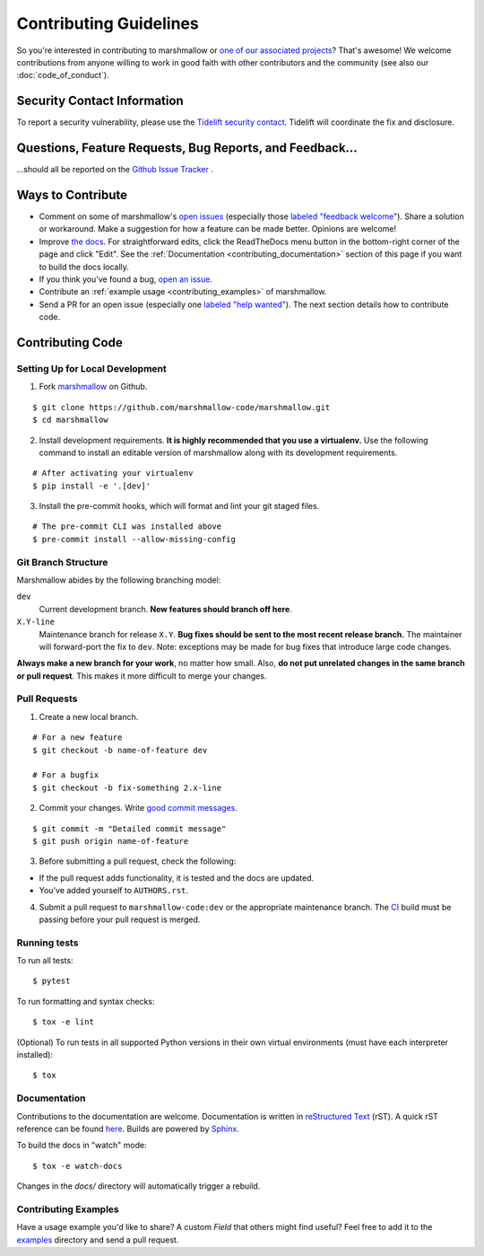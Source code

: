 Contributing Guidelines
=======================

So you're interested in contributing to marshmallow or `one of our associated
projects <https://github.com/marshmallow-code>`__? That's awesome! We
welcome contributions from anyone willing to work in good faith with
other contributors and the community (see also our
:doc:`code_of_conduct`).

Security Contact Information
----------------------------

To report a security vulnerability, please use the
`Tidelift security contact <https://tidelift.com/security>`_.
Tidelift will coordinate the fix and disclosure.

Questions, Feature Requests, Bug Reports, and Feedback…
-------------------------------------------------------

…should all be reported on the `Github Issue Tracker`_ .

.. _`Github Issue Tracker`: https://github.com/marshmallow-code/marshmallow/issues?state=open

Ways to Contribute
------------------

- Comment on some of marshmallow's `open issues <https://github.com/marshmallow-code/marshmallow/issues>`_ (especially those `labeled "feedback welcome" <https://github.com/marshmallow-code/marshmallow/issues?q=is%3Aopen+is%3Aissue+label%3A%22feedback+welcome%22>`_). Share a solution or workaround. Make a suggestion for how a feature can be made better. Opinions are welcome!
- Improve `the docs <https://marshmallow.readthedocs.io>`_.
  For straightforward edits,
  click the ReadTheDocs menu button in the bottom-right corner of the page and click "Edit".
  See the :ref:`Documentation <contributing_documentation>` section of this page if you want to build the docs locally.
- If you think you've found a bug, `open an issue <https://github.com/marshmallow-code/marshmallow/issues>`_.
- Contribute an :ref:`example usage <contributing_examples>` of marshmallow.
- Send a PR for an open issue (especially one `labeled "help wanted" <https://github.com/marshmallow-code/marshmallow/issues?q=is%3Aopen+is%3Aissue+label%3A%22help+wanted%22>`_). The next section details how to contribute code.


Contributing Code
-----------------

Setting Up for Local Development
++++++++++++++++++++++++++++++++

1. Fork marshmallow_ on Github.

::

    $ git clone https://github.com/marshmallow-code/marshmallow.git
    $ cd marshmallow

2. Install development requirements. **It is highly recommended that you use a virtualenv.**
   Use the following command to install an editable version of
   marshmallow along with its development requirements.

::

    # After activating your virtualenv
    $ pip install -e '.[dev]'

3. Install the pre-commit hooks, which will format and lint your git staged files.

::

    # The pre-commit CLI was installed above
    $ pre-commit install --allow-missing-config

Git Branch Structure
++++++++++++++++++++

Marshmallow abides by the following branching model:

``dev``
    Current development branch. **New features should branch off here**.

``X.Y-line``
    Maintenance branch for release ``X.Y``. **Bug fixes should be sent to the most recent release branch.** The maintainer will forward-port the fix to ``dev``. Note: exceptions may be made for bug fixes that introduce large code changes.

**Always make a new branch for your work**, no matter how small. Also, **do not put unrelated changes in the same branch or pull request**. This makes it more difficult to merge your changes.

Pull Requests
++++++++++++++

1. Create a new local branch.

::

    # For a new feature
    $ git checkout -b name-of-feature dev

    # For a bugfix
    $ git checkout -b fix-something 2.x-line

2. Commit your changes. Write `good commit messages <https://tbaggery.com/2008/04/19/a-note-about-git-commit-messages.html>`_.

::

    $ git commit -m "Detailed commit message"
    $ git push origin name-of-feature

3. Before submitting a pull request, check the following:

- If the pull request adds functionality, it is tested and the docs are updated.
- You've added yourself to ``AUTHORS.rst``.

4. Submit a pull request to ``marshmallow-code:dev`` or the appropriate maintenance branch. The `CI <https://dev.azure.com/sloria1/sloria/_build/latest?definitionId=5&branchName=dev>`_ build must be passing before your pull request is merged.

Running tests
+++++++++++++

To run all tests: ::

    $ pytest

To run formatting and syntax checks: ::

    $ tox -e lint

(Optional) To run tests in all supported Python versions in their own virtual environments (must have each interpreter installed): ::

    $ tox

.. _contributing_documentation:

Documentation
+++++++++++++

Contributions to the documentation are welcome. Documentation is written in `reStructured Text`_ (rST). A quick rST reference can be found `here <https://docutils.sourceforge.net/docs/user/rst/quickref.html>`_. Builds are powered by Sphinx_.

To build the docs in "watch" mode: ::

   $ tox -e watch-docs

Changes in the `docs/` directory will automatically trigger a rebuild.


.. _contributing_examples:

Contributing Examples
+++++++++++++++++++++

Have a usage example you'd like to share? A custom `Field` that others might find useful? Feel free to add it to the `examples <https://github.com/marshmallow-code/marshmallow/tree/dev/examples>`_ directory and send a pull request.


.. _Sphinx: https://www.sphinx-doc.org/
.. _`reStructured Text`: http://docutils.sourceforge.net/rst.html
.. _marshmallow: https://github.com/marshmallow-code/marshmallow
